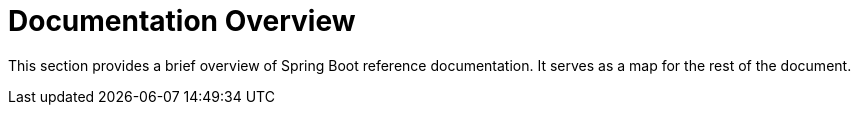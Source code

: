 [[documentation]]
= Documentation Overview

This section provides a brief overview of Spring Boot reference documentation.
It serves as a map for the rest of the document.
